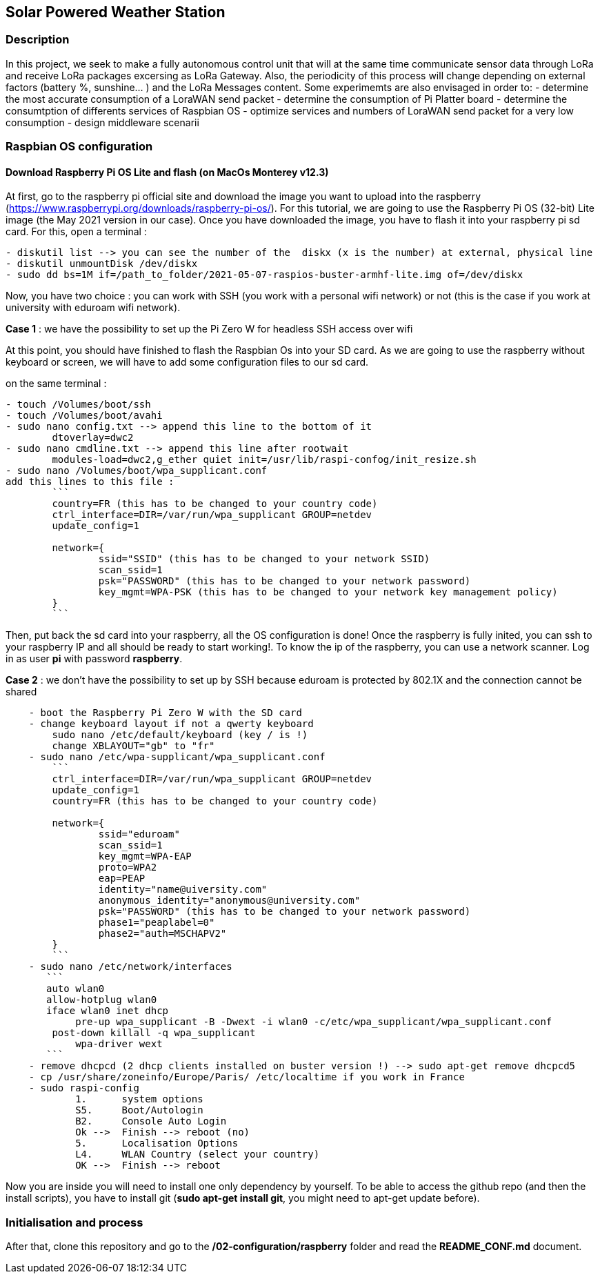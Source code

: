 == Solar Powered Weather Station

=== Description

In this project, we seek to make a fully autonomous control unit that
will at the same time communicate sensor data through LoRa and receive
LoRa packages excersing as LoRa Gateway. Also, the periodicity of this
process will change depending on external factors (battery %, sunshine…
) and the LoRa Messages content. Some experimemts are also envisaged in
order to: - determine the most accurate consumption of a LoraWAN send
packet - determine the consumption of Pi Platter board - determine the
consumtption of differents services of Raspbian OS - optimize services
and numbers of LoraWAN send packet for a very low consumption - design
middleware scenarii

=== Raspbian OS configuration

==== Download Raspberry Pi OS Lite and flash (on MacOs Monterey v12.3)

At first, go to the raspberry pi official site and download the image
you want to upload into the raspberry
(https://www.raspberrypi.org/downloads/raspberry-pi-os/). For this
tutorial, we are going to use the Raspberry Pi OS (32-bit) Lite image
(the May 2021 version in our case). Once you have downloaded the image,
you have to flash it into your raspberry pi sd card. For this, open a
terminal :

....
- diskutil list --> you can see the number of the  diskx (x is the number) at external, physical line
- diskutil unmountDisk /dev/diskx
- sudo dd bs=1M if=/path_to_folder/2021-05-07-raspios-buster-armhf-lite.img of=/dev/diskx
....

Now, you have two choice : you can work with SSH (you work with a
personal wifi network) or not (this is the case if you work at
university with eduroam wifi network).

*Case 1* : we have the possibility to set up the Pi Zero W for headless
SSH access over wifi

At this point, you should have finished to flash the Raspbian Os into
your SD card. As we are going to use the raspberry without keyboard or
screen, we will have to add some configuration files to our sd card.

on the same terminal :

....
- touch /Volumes/boot/ssh                   
- touch /Volumes/boot/avahi
- sudo nano config.txt --> append this line to the bottom of it
        dtoverlay=dwc2
- sudo nano cmdline.txt --> append this line after rootwait
        modules-load=dwc2,g_ether quiet init=/usr/lib/raspi-confog/init_resize.sh
- sudo nano /Volumes/boot/wpa_supplicant.conf
add this lines to this file :
        ```
        country=FR (this has to be changed to your country code)
        ctrl_interface=DIR=/var/run/wpa_supplicant GROUP=netdev
        update_config=1

        network={
                ssid="SSID" (this has to be changed to your network SSID)
                scan_ssid=1
                psk="PASSWORD" (this has to be changed to your network password)
                key_mgmt=WPA-PSK (this has to be changed to your network key management policy)
        }
        ```
....

Then, put back the sd card into your raspberry, all the OS configuration
is done! Once the raspberry is fully inited, you can ssh to your
raspberry IP and all should be ready to start working!. To know the ip
of the raspberry, you can use a network scanner. Log in as user *pi*
with password *raspberry*.

*Case 2* : we don’t have the possibility to set up by SSH because
eduroam is protected by 802.1X and the connection cannot be shared

....
    - boot the Raspberry Pi Zero W with the SD card
    - change keyboard layout if not a qwerty keyboard
        sudo nano /etc/default/keyboard (key / is !)
        change XBLAYOUT="gb" to "fr"
    - sudo nano /etc/wpa-supplicant/wpa_supplicant.conf
        ```
        ctrl_interface=DIR=/var/run/wpa_supplicant GROUP=netdev
        update_config=1
        country=FR (this has to be changed to your country code)

        network={
                ssid="eduroam"
                scan_ssid=1
                key_mgmt=WPA-EAP
                proto=WPA2
                eap=PEAP
                identity="name@uiversity.com"
                anonymous_identity="anonymous@university.com"
                psk="PASSWORD" (this has to be changed to your network password)
                phase1="peaplabel=0"
                phase2="auth=MSCHAPV2"
        }
        ```
    - sudo nano /etc/network/interfaces
       ```
       auto wlan0
       allow-hotplug wlan0
       iface wlan0 inet dhcp
            pre-up wpa_supplicant -B -Dwext -i wlan0 -c/etc/wpa_supplicant/wpa_supplicant.conf
        post-down killall -q wpa_supplicant
            wpa-driver wext
       ```
    - remove dhcpcd (2 dhcp clients installed on buster version !) --> sudo apt-get remove dhcpcd5
    - cp /usr/share/zoneinfo/Europe/Paris/ /etc/localtime if you work in France
    - sudo raspi-config
            1.      system options
            S5.     Boot/Autologin
            B2.     Console Auto Login
            Ok -->  Finish --> reboot (no)
            5.      Localisation Options
            L4.     WLAN Country (select your country)
            OK -->  Finish --> reboot
            
....

Now you are inside you will need to install one only dependency by
yourself. To be able to access the github repo (and then the install
scripts), you have to install git (*sudo apt-get install git*, you might
need to apt-get update before).

=== Initialisation and process

After that, clone this repository and go to the
*/02-configuration/raspberry* folder and read the *README_CONF.md*
document.
